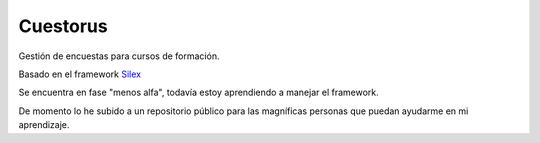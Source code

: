 Cuestorus
=========

Gestión de encuestas para cursos de formación.

Basado en el framework `Silex`_

Se encuentra en fase "menos alfa", todavía estoy aprendiendo a manejar el framework.

De momento lo he subido a un repositorio público para las magníficas personas que puedan ayudarme en mi aprendizaje.

.. _Silex: http://silex.sensiolabs.org/doc/